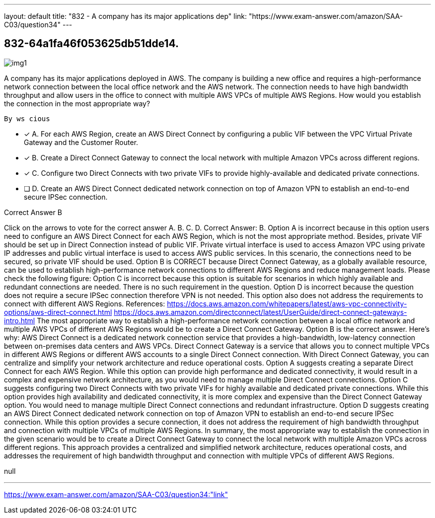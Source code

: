 ---
layout: default 
title: "832 - A company has its major applications dep"
link: "https://www.exam-answer.com/amazon/SAA-C03/question34"
---


[.question]
== 832-64a1fa46f053625db51dde14.



[.image]
--

image::https://eaeastus2.blob.core.windows.net/optimizedimages/static/images/AWS-Certified-Solutions-Architect-Associate/answer/img1.png[]

--


****

[.query]
--
A company has its major applications deployed in AWS.
The company is building a new office and requires a high-performance network connection between the local office network and the AWS network.
The connection needs to have high bandwidth throughput and allow users in the office to connect with multiple AWS VPCs of multiple AWS Regions.
How would you establish the connection in the most appropriate way?


[source,java]
----
By ws cious
----


--

[.list]
--
* [*] A. For each AWS Region, create an AWS Direct Connect by configuring a public VIF between the VPC Virtual Private Gateway and the Customer Router.
* [*] B. Create a Direct Connect Gateway to connect the local network with multiple Amazon VPCs across different regions.
* [*] C. Configure two Direct Connects with two private VIFs to provide highly-available and dedicated private connections.
* [ ] D. Create an AWS Direct Connect dedicated network connection on top of Amazon VPN to establish an end-to-end secure IPSec connection.

--
****

[.answer]
Correct Answer B

[.explanation]
--
Click on the arrows to vote for the correct answer
A.
B.
C.
D.
Correct Answer: B.
Option A is incorrect because in this option users need to configure an AWS Direct Connect for each AWS Region, which is not the most appropriate method.
Besides, private VIF should be set up in Direct Connection instead of public VIF.
Private virtual interface is used to access Amazon VPC using private IP addresses and public virtual interface is used to access AWS public services.
In this scenario, the connections need to be secured, so private VIF should be used.
Option B is CORRECT because Direct Connect Gateway, as a globally available resource, can be used to establish high-performance network connections to different AWS Regions and reduce management loads.
Please check the following figure:
Option C is incorrect because this option is suitable for scenarios in which highly available and redundant connections are needed.
There is no such requirement in the question.
Option D is incorrect because the question does not require a secure IPSec connection therefore VPN is not needed.
This option also does not address the requirements to connect with different AWS Regions.
References:
https://docs.aws.amazon.com/whitepapers/latest/aws-vpc-connectivity-options/aws-direct-connect.html https://docs.aws.amazon.com/directconnect/latest/UserGuide/direct-connect-gateways-intro.html
The most appropriate way to establish a high-performance network connection between a local office network and multiple AWS VPCs of different AWS Regions would be to create a Direct Connect Gateway. Option B is the correct answer.
Here's why:
AWS Direct Connect is a dedicated network connection service that provides a high-bandwidth, low-latency connection between on-premises data centers and AWS VPCs. Direct Connect Gateway is a service that allows you to connect multiple VPCs in different AWS Regions or different AWS accounts to a single Direct Connect connection. With Direct Connect Gateway, you can centralize and simplify your network architecture and reduce operational costs.
Option A suggests creating a separate Direct Connect for each AWS Region. While this option can provide high performance and dedicated connectivity, it would result in a complex and expensive network architecture, as you would need to manage multiple Direct Connect connections.
Option C suggests configuring two Direct Connects with two private VIFs for highly available and dedicated private connections. While this option provides high availability and dedicated connectivity, it is more complex and expensive than the Direct Connect Gateway option. You would need to manage multiple Direct Connect connections and redundant infrastructure.
Option D suggests creating an AWS Direct Connect dedicated network connection on top of Amazon VPN to establish an end-to-end secure IPSec connection. While this option provides a secure connection, it does not address the requirement of high bandwidth throughput and connection with multiple VPCs of multiple AWS Regions.
In summary, the most appropriate way to establish the connection in the given scenario would be to create a Direct Connect Gateway to connect the local network with multiple Amazon VPCs across different regions. This approach provides a centralized and simplified network architecture, reduces operational costs, and addresses the requirement of high bandwidth throughput and connection with multiple VPCs of different AWS Regions.
--

[.ka]
null

'''



https://www.exam-answer.com/amazon/SAA-C03/question34:"link"


